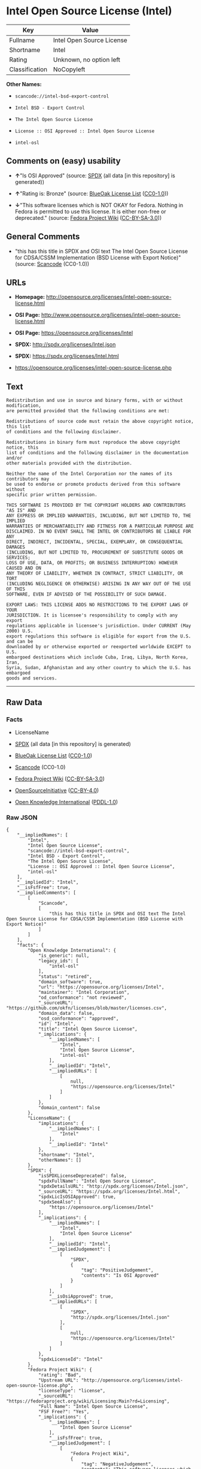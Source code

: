 * Intel Open Source License (Intel)

| Key              | Value                       |
|------------------+-----------------------------|
| Fullname         | Intel Open Source License   |
| Shortname        | Intel                       |
| Rating           | Unknown, no option left     |
| Classification   | NoCopyleft                  |

*Other Names:*

- =scancode://intel-bsd-export-control=

- =Intel BSD - Export Control=

- =The Intel Open Source License=

- =License :: OSI Approved :: Intel Open Source License=

- =intel-osl=

** Comments on (easy) usability

- *↑*"Is OSI Approved" (source:
  [[https://spdx.org/licenses/Intel.html][SPDX]] (all data [in this
  repository] is generated))

- *↑*"Rating is: Bronze" (source:
  [[https://blueoakcouncil.org/list][BlueOak License List]]
  ([[https://raw.githubusercontent.com/blueoakcouncil/blue-oak-list-npm-package/master/LICENSE][CC0-1.0]]))

- *↓*"This software licenses which is NOT OKAY for Fedora. Nothing in
  Fedora is permitted to use this license. It is either non-free or
  deprecated." (source:
  [[https://fedoraproject.org/wiki/Licensing:Main?rd=Licensing][Fedora
  Project Wiki]]
  ([[https://creativecommons.org/licenses/by-sa/3.0/legalcode][CC-BY-SA-3.0]]))

** General Comments

- "this has this title in SPDX and OSI text The Intel Open Source
  License for CDSA/CSSM Implementation (BSD License with Export Notice)"
  (source:
  [[https://github.com/nexB/scancode-toolkit/blob/develop/src/licensedcode/data/licenses/intel-bsd-export-control.yml][Scancode]]
  (CC0-1.0))

** URLs

- *Homepage:*
  http://opensource.org/licenses/intel-open-source-license.html

- *OSI Page:*
  http://www.opensource.org/licenses/intel-open-source-license.html

- *OSI Page:* https://opensource.org/licenses/Intel

- *SPDX:* http://spdx.org/licenses/Intel.json

- *SPDX:* https://spdx.org/licenses/Intel.html

- https://opensource.org/licenses/intel-open-source-license.php

** Text

#+BEGIN_EXAMPLE
  Redistribution and use in source and binary forms, with or without modification,
  are permitted provided that the following conditions are met:

  Redistributions of source code must retain the above copyright notice, this list
  of conditions and the following disclaimer.

  Redistributions in binary form must reproduce the above copyright notice, this
  list of conditions and the following disclaimer in the documentation and/or
  other materials provided with the distribution.

  Neither the name of the Intel Corporation nor the names of its contributors may
  be used to endorse or promote products derived from this software without
  specific prior written permission.

  THIS SOFTWARE IS PROVIDED BY THE COPYRIGHT HOLDERS AND CONTRIBUTORS "AS IS" AND
  ANY EXPRESS OR IMPLIED WARRANTIES, INCLUDING, BUT NOT LIMITED TO, THE IMPLIED
  WARRANTIES OF MERCHANTABILITY AND FITNESS FOR A PARTICULAR PURPOSE ARE
  DISCLAIMED. IN NO EVENT SHALL THE INTEL OR CONTRIBUTORS BE LIABLE FOR ANY
  DIRECT, INDIRECT, INCIDENTAL, SPECIAL, EXEMPLARY, OR CONSEQUENTIAL DAMAGES
  (INCLUDING, BUT NOT LIMITED TO, PROCUREMENT OF SUBSTITUTE GOODS OR SERVICES;
  LOSS OF USE, DATA, OR PROFITS; OR BUSINESS INTERRUPTION) HOWEVER CAUSED AND ON
  ANY THEORY OF LIABILITY, WHETHER IN CONTRACT, STRICT LIABILITY, OR TORT
  (INCLUDING NEGLIGENCE OR OTHERWISE) ARISING IN ANY WAY OUT OF THE USE OF THIS
  SOFTWARE, EVEN IF ADVISED OF THE POSSIBILITY OF SUCH DAMAGE.

  EXPORT LAWS: THIS LICENSE ADDS NO RESTRICTIONS TO THE EXPORT LAWS OF YOUR
  JURISDICTION. It is licensee's responsibility to comply with any export
  regulations applicable in licensee's jurisdiction. Under CURRENT (May 2000) U.S.
  export regulations this software is eligible for export from the U.S. and can be
  downloaded by or otherwise exported or reexported worldwide EXCEPT to U.S.
  embargoed destinations which include Cuba, Iraq, Libya, North Korea, Iran,
  Syria, Sudan, Afghanistan and any other country to which the U.S. has embargoed
  goods and services.
#+END_EXAMPLE

--------------

** Raw Data

*** Facts

- LicenseName

- [[https://spdx.org/licenses/Intel.html][SPDX]] (all data [in this
  repository] is generated)

- [[https://blueoakcouncil.org/list][BlueOak License List]]
  ([[https://raw.githubusercontent.com/blueoakcouncil/blue-oak-list-npm-package/master/LICENSE][CC0-1.0]])

- [[https://github.com/nexB/scancode-toolkit/blob/develop/src/licensedcode/data/licenses/intel-bsd-export-control.yml][Scancode]]
  (CC0-1.0)

- [[https://fedoraproject.org/wiki/Licensing:Main?rd=Licensing][Fedora
  Project Wiki]]
  ([[https://creativecommons.org/licenses/by-sa/3.0/legalcode][CC-BY-SA-3.0]])

- [[https://opensource.org/licenses/][OpenSourceInitiative]]
  ([[https://creativecommons.org/licenses/by/4.0/legalcode][CC-BY-4.0]])

- [[https://github.com/okfn/licenses/blob/master/licenses.csv][Open
  Knowledge International]]
  ([[https://opendatacommons.org/licenses/pddl/1-0/][PDDL-1.0]])

*** Raw JSON

#+BEGIN_EXAMPLE
  {
      "__impliedNames": [
          "Intel",
          "Intel Open Source License",
          "scancode://intel-bsd-export-control",
          "Intel BSD - Export Control",
          "The Intel Open Source License",
          "License :: OSI Approved :: Intel Open Source License",
          "intel-osl"
      ],
      "__impliedId": "Intel",
      "__isFsfFree": true,
      "__impliedComments": [
          [
              "Scancode",
              [
                  "this has this title in SPDX and OSI text The Intel Open Source License for CDSA/CSSM Implementation (BSD License with Export Notice)"
              ]
          ]
      ],
      "facts": {
          "Open Knowledge International": {
              "is_generic": null,
              "legacy_ids": [
                  "intel-osl"
              ],
              "status": "retired",
              "domain_software": true,
              "url": "https://opensource.org/licenses/Intel",
              "maintainer": "Intel Corporation",
              "od_conformance": "not reviewed",
              "_sourceURL": "https://github.com/okfn/licenses/blob/master/licenses.csv",
              "domain_data": false,
              "osd_conformance": "approved",
              "id": "Intel",
              "title": "Intel Open Source License",
              "_implications": {
                  "__impliedNames": [
                      "Intel",
                      "Intel Open Source License",
                      "intel-osl"
                  ],
                  "__impliedId": "Intel",
                  "__impliedURLs": [
                      [
                          null,
                          "https://opensource.org/licenses/Intel"
                      ]
                  ]
              },
              "domain_content": false
          },
          "LicenseName": {
              "implications": {
                  "__impliedNames": [
                      "Intel"
                  ],
                  "__impliedId": "Intel"
              },
              "shortname": "Intel",
              "otherNames": []
          },
          "SPDX": {
              "isSPDXLicenseDeprecated": false,
              "spdxFullName": "Intel Open Source License",
              "spdxDetailsURL": "http://spdx.org/licenses/Intel.json",
              "_sourceURL": "https://spdx.org/licenses/Intel.html",
              "spdxLicIsOSIApproved": true,
              "spdxSeeAlso": [
                  "https://opensource.org/licenses/Intel"
              ],
              "_implications": {
                  "__impliedNames": [
                      "Intel",
                      "Intel Open Source License"
                  ],
                  "__impliedId": "Intel",
                  "__impliedJudgement": [
                      [
                          "SPDX",
                          {
                              "tag": "PositiveJudgement",
                              "contents": "Is OSI Approved"
                          }
                      ]
                  ],
                  "__isOsiApproved": true,
                  "__impliedURLs": [
                      [
                          "SPDX",
                          "http://spdx.org/licenses/Intel.json"
                      ],
                      [
                          null,
                          "https://opensource.org/licenses/Intel"
                      ]
                  ]
              },
              "spdxLicenseId": "Intel"
          },
          "Fedora Project Wiki": {
              "rating": "Bad",
              "Upstream URL": "http://opensource.org/licenses/intel-open-source-license.php",
              "licenseType": "license",
              "_sourceURL": "https://fedoraproject.org/wiki/Licensing:Main?rd=Licensing",
              "Full Name": "Intel Open Source License",
              "FSF Free?": "Yes",
              "_implications": {
                  "__impliedNames": [
                      "Intel Open Source License"
                  ],
                  "__isFsfFree": true,
                  "__impliedJudgement": [
                      [
                          "Fedora Project Wiki",
                          {
                              "tag": "NegativeJudgement",
                              "contents": "This software licenses which is NOT OKAY for Fedora. Nothing in Fedora is permitted to use this license. It is either non-free or deprecated."
                          }
                      ]
                  ]
              },
              "Notes": "Deprecated license"
          },
          "Scancode": {
              "otherUrls": [
                  "http://opensource.org/licenses/Intel",
                  "https://opensource.org/licenses/Intel",
                  "https://opensource.org/licenses/intel-open-source-license.php"
              ],
              "homepageUrl": "http://opensource.org/licenses/intel-open-source-license.html",
              "shortName": "Intel BSD - Export Control",
              "textUrls": null,
              "text": "Redistribution and use in source and binary forms, with or without modification,\nare permitted provided that the following conditions are met:\n\nRedistributions of source code must retain the above copyright notice, this list\nof conditions and the following disclaimer.\n\nRedistributions in binary form must reproduce the above copyright notice, this\nlist of conditions and the following disclaimer in the documentation and/or\nother materials provided with the distribution.\n\nNeither the name of the Intel Corporation nor the names of its contributors may\nbe used to endorse or promote products derived from this software without\nspecific prior written permission.\n\nTHIS SOFTWARE IS PROVIDED BY THE COPYRIGHT HOLDERS AND CONTRIBUTORS \"AS IS\" AND\nANY EXPRESS OR IMPLIED WARRANTIES, INCLUDING, BUT NOT LIMITED TO, THE IMPLIED\nWARRANTIES OF MERCHANTABILITY AND FITNESS FOR A PARTICULAR PURPOSE ARE\nDISCLAIMED. IN NO EVENT SHALL THE INTEL OR CONTRIBUTORS BE LIABLE FOR ANY\nDIRECT, INDIRECT, INCIDENTAL, SPECIAL, EXEMPLARY, OR CONSEQUENTIAL DAMAGES\n(INCLUDING, BUT NOT LIMITED TO, PROCUREMENT OF SUBSTITUTE GOODS OR SERVICES;\nLOSS OF USE, DATA, OR PROFITS; OR BUSINESS INTERRUPTION) HOWEVER CAUSED AND ON\nANY THEORY OF LIABILITY, WHETHER IN CONTRACT, STRICT LIABILITY, OR TORT\n(INCLUDING NEGLIGENCE OR OTHERWISE) ARISING IN ANY WAY OUT OF THE USE OF THIS\nSOFTWARE, EVEN IF ADVISED OF THE POSSIBILITY OF SUCH DAMAGE.\n\nEXPORT LAWS: THIS LICENSE ADDS NO RESTRICTIONS TO THE EXPORT LAWS OF YOUR\nJURISDICTION. It is licensee's responsibility to comply with any export\nregulations applicable in licensee's jurisdiction. Under CURRENT (May 2000) U.S.\nexport regulations this software is eligible for export from the U.S. and can be\ndownloaded by or otherwise exported or reexported worldwide EXCEPT to U.S.\nembargoed destinations which include Cuba, Iraq, Libya, North Korea, Iran,\nSyria, Sudan, Afghanistan and any other country to which the U.S. has embargoed\ngoods and services.",
              "category": "Permissive",
              "osiUrl": "http://www.opensource.org/licenses/intel-open-source-license.html",
              "owner": "Intel Corporation",
              "_sourceURL": "https://github.com/nexB/scancode-toolkit/blob/develop/src/licensedcode/data/licenses/intel-bsd-export-control.yml",
              "key": "intel-bsd-export-control",
              "name": "Intel BSD - Export Control",
              "spdxId": "Intel",
              "notes": "this has this title in SPDX and OSI text The Intel Open Source License for CDSA/CSSM Implementation (BSD License with Export Notice)",
              "_implications": {
                  "__impliedNames": [
                      "scancode://intel-bsd-export-control",
                      "Intel BSD - Export Control",
                      "Intel"
                  ],
                  "__impliedId": "Intel",
                  "__impliedComments": [
                      [
                          "Scancode",
                          [
                              "this has this title in SPDX and OSI text The Intel Open Source License for CDSA/CSSM Implementation (BSD License with Export Notice)"
                          ]
                      ]
                  ],
                  "__impliedCopyleft": [
                      [
                          "Scancode",
                          "NoCopyleft"
                      ]
                  ],
                  "__calculatedCopyleft": "NoCopyleft",
                  "__impliedText": "Redistribution and use in source and binary forms, with or without modification,\nare permitted provided that the following conditions are met:\n\nRedistributions of source code must retain the above copyright notice, this list\nof conditions and the following disclaimer.\n\nRedistributions in binary form must reproduce the above copyright notice, this\nlist of conditions and the following disclaimer in the documentation and/or\nother materials provided with the distribution.\n\nNeither the name of the Intel Corporation nor the names of its contributors may\nbe used to endorse or promote products derived from this software without\nspecific prior written permission.\n\nTHIS SOFTWARE IS PROVIDED BY THE COPYRIGHT HOLDERS AND CONTRIBUTORS \"AS IS\" AND\nANY EXPRESS OR IMPLIED WARRANTIES, INCLUDING, BUT NOT LIMITED TO, THE IMPLIED\nWARRANTIES OF MERCHANTABILITY AND FITNESS FOR A PARTICULAR PURPOSE ARE\nDISCLAIMED. IN NO EVENT SHALL THE INTEL OR CONTRIBUTORS BE LIABLE FOR ANY\nDIRECT, INDIRECT, INCIDENTAL, SPECIAL, EXEMPLARY, OR CONSEQUENTIAL DAMAGES\n(INCLUDING, BUT NOT LIMITED TO, PROCUREMENT OF SUBSTITUTE GOODS OR SERVICES;\nLOSS OF USE, DATA, OR PROFITS; OR BUSINESS INTERRUPTION) HOWEVER CAUSED AND ON\nANY THEORY OF LIABILITY, WHETHER IN CONTRACT, STRICT LIABILITY, OR TORT\n(INCLUDING NEGLIGENCE OR OTHERWISE) ARISING IN ANY WAY OUT OF THE USE OF THIS\nSOFTWARE, EVEN IF ADVISED OF THE POSSIBILITY OF SUCH DAMAGE.\n\nEXPORT LAWS: THIS LICENSE ADDS NO RESTRICTIONS TO THE EXPORT LAWS OF YOUR\nJURISDICTION. It is licensee's responsibility to comply with any export\nregulations applicable in licensee's jurisdiction. Under CURRENT (May 2000) U.S.\nexport regulations this software is eligible for export from the U.S. and can be\ndownloaded by or otherwise exported or reexported worldwide EXCEPT to U.S.\nembargoed destinations which include Cuba, Iraq, Libya, North Korea, Iran,\nSyria, Sudan, Afghanistan and any other country to which the U.S. has embargoed\ngoods and services.",
                  "__impliedURLs": [
                      [
                          "Homepage",
                          "http://opensource.org/licenses/intel-open-source-license.html"
                      ],
                      [
                          "OSI Page",
                          "http://www.opensource.org/licenses/intel-open-source-license.html"
                      ],
                      [
                          null,
                          "http://opensource.org/licenses/Intel"
                      ],
                      [
                          null,
                          "https://opensource.org/licenses/Intel"
                      ],
                      [
                          null,
                          "https://opensource.org/licenses/intel-open-source-license.php"
                      ]
                  ]
              }
          },
          "BlueOak License List": {
              "BlueOakRating": "Bronze",
              "url": "https://spdx.org/licenses/Intel.html",
              "isPermissive": true,
              "_sourceURL": "https://blueoakcouncil.org/list",
              "name": "Intel Open Source License",
              "id": "Intel",
              "_implications": {
                  "__impliedNames": [
                      "Intel",
                      "Intel Open Source License"
                  ],
                  "__impliedJudgement": [
                      [
                          "BlueOak License List",
                          {
                              "tag": "PositiveJudgement",
                              "contents": "Rating is: Bronze"
                          }
                      ]
                  ],
                  "__impliedCopyleft": [
                      [
                          "BlueOak License List",
                          "NoCopyleft"
                      ]
                  ],
                  "__calculatedCopyleft": "NoCopyleft",
                  "__impliedURLs": [
                      [
                          "SPDX",
                          "https://spdx.org/licenses/Intel.html"
                      ]
                  ]
              }
          },
          "OpenSourceInitiative": {
              "text": [
                  {
                      "url": "https://opensource.org/licenses/Intel",
                      "title": "HTML",
                      "media_type": "text/html"
                  }
              ],
              "identifiers": [
                  {
                      "identifier": "Intel",
                      "scheme": "SPDX"
                  },
                  {
                      "identifier": "License :: OSI Approved :: Intel Open Source License",
                      "scheme": "Trove"
                  }
              ],
              "superseded_by": null,
              "_sourceURL": "https://opensource.org/licenses/",
              "name": "The Intel Open Source License",
              "other_names": [],
              "keywords": [
                  "discouraged",
                  "retired",
                  "osi-approved"
              ],
              "id": "Intel",
              "links": [
                  {
                      "note": "OSI Page",
                      "url": "https://opensource.org/licenses/Intel"
                  }
              ],
              "_implications": {
                  "__impliedNames": [
                      "Intel",
                      "The Intel Open Source License",
                      "Intel",
                      "License :: OSI Approved :: Intel Open Source License"
                  ],
                  "__impliedURLs": [
                      [
                          "OSI Page",
                          "https://opensource.org/licenses/Intel"
                      ]
                  ]
              }
          }
      },
      "__impliedJudgement": [
          [
              "BlueOak License List",
              {
                  "tag": "PositiveJudgement",
                  "contents": "Rating is: Bronze"
              }
          ],
          [
              "Fedora Project Wiki",
              {
                  "tag": "NegativeJudgement",
                  "contents": "This software licenses which is NOT OKAY for Fedora. Nothing in Fedora is permitted to use this license. It is either non-free or deprecated."
              }
          ],
          [
              "SPDX",
              {
                  "tag": "PositiveJudgement",
                  "contents": "Is OSI Approved"
              }
          ]
      ],
      "__impliedCopyleft": [
          [
              "BlueOak License List",
              "NoCopyleft"
          ],
          [
              "Scancode",
              "NoCopyleft"
          ]
      ],
      "__calculatedCopyleft": "NoCopyleft",
      "__isOsiApproved": true,
      "__impliedText": "Redistribution and use in source and binary forms, with or without modification,\nare permitted provided that the following conditions are met:\n\nRedistributions of source code must retain the above copyright notice, this list\nof conditions and the following disclaimer.\n\nRedistributions in binary form must reproduce the above copyright notice, this\nlist of conditions and the following disclaimer in the documentation and/or\nother materials provided with the distribution.\n\nNeither the name of the Intel Corporation nor the names of its contributors may\nbe used to endorse or promote products derived from this software without\nspecific prior written permission.\n\nTHIS SOFTWARE IS PROVIDED BY THE COPYRIGHT HOLDERS AND CONTRIBUTORS \"AS IS\" AND\nANY EXPRESS OR IMPLIED WARRANTIES, INCLUDING, BUT NOT LIMITED TO, THE IMPLIED\nWARRANTIES OF MERCHANTABILITY AND FITNESS FOR A PARTICULAR PURPOSE ARE\nDISCLAIMED. IN NO EVENT SHALL THE INTEL OR CONTRIBUTORS BE LIABLE FOR ANY\nDIRECT, INDIRECT, INCIDENTAL, SPECIAL, EXEMPLARY, OR CONSEQUENTIAL DAMAGES\n(INCLUDING, BUT NOT LIMITED TO, PROCUREMENT OF SUBSTITUTE GOODS OR SERVICES;\nLOSS OF USE, DATA, OR PROFITS; OR BUSINESS INTERRUPTION) HOWEVER CAUSED AND ON\nANY THEORY OF LIABILITY, WHETHER IN CONTRACT, STRICT LIABILITY, OR TORT\n(INCLUDING NEGLIGENCE OR OTHERWISE) ARISING IN ANY WAY OUT OF THE USE OF THIS\nSOFTWARE, EVEN IF ADVISED OF THE POSSIBILITY OF SUCH DAMAGE.\n\nEXPORT LAWS: THIS LICENSE ADDS NO RESTRICTIONS TO THE EXPORT LAWS OF YOUR\nJURISDICTION. It is licensee's responsibility to comply with any export\nregulations applicable in licensee's jurisdiction. Under CURRENT (May 2000) U.S.\nexport regulations this software is eligible for export from the U.S. and can be\ndownloaded by or otherwise exported or reexported worldwide EXCEPT to U.S.\nembargoed destinations which include Cuba, Iraq, Libya, North Korea, Iran,\nSyria, Sudan, Afghanistan and any other country to which the U.S. has embargoed\ngoods and services.",
      "__impliedURLs": [
          [
              "SPDX",
              "http://spdx.org/licenses/Intel.json"
          ],
          [
              null,
              "https://opensource.org/licenses/Intel"
          ],
          [
              "SPDX",
              "https://spdx.org/licenses/Intel.html"
          ],
          [
              "Homepage",
              "http://opensource.org/licenses/intel-open-source-license.html"
          ],
          [
              "OSI Page",
              "http://www.opensource.org/licenses/intel-open-source-license.html"
          ],
          [
              null,
              "http://opensource.org/licenses/Intel"
          ],
          [
              null,
              "https://opensource.org/licenses/intel-open-source-license.php"
          ],
          [
              "OSI Page",
              "https://opensource.org/licenses/Intel"
          ]
      ]
  }
#+END_EXAMPLE

*** Dot Cluster Graph

[[../dot/Intel.svg]]
